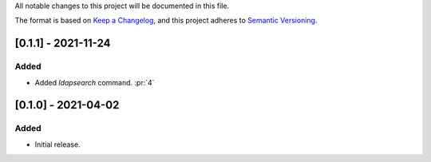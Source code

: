 All notable changes to this project will be documented in this file.

The format is based on `Keep a Changelog <https://keepachangelog.com/en/1.0.0/>`_,
and this project adheres to `Semantic Versioning <https://semver.org/spec/v2.0.0.html>`_.

[0.1.1] - 2021-11-24
====================

Added
*****

- Added `ldapsearch` command. :pr:`4`

[0.1.0] - 2021-04-02
====================

Added
*****

- Initial release.
